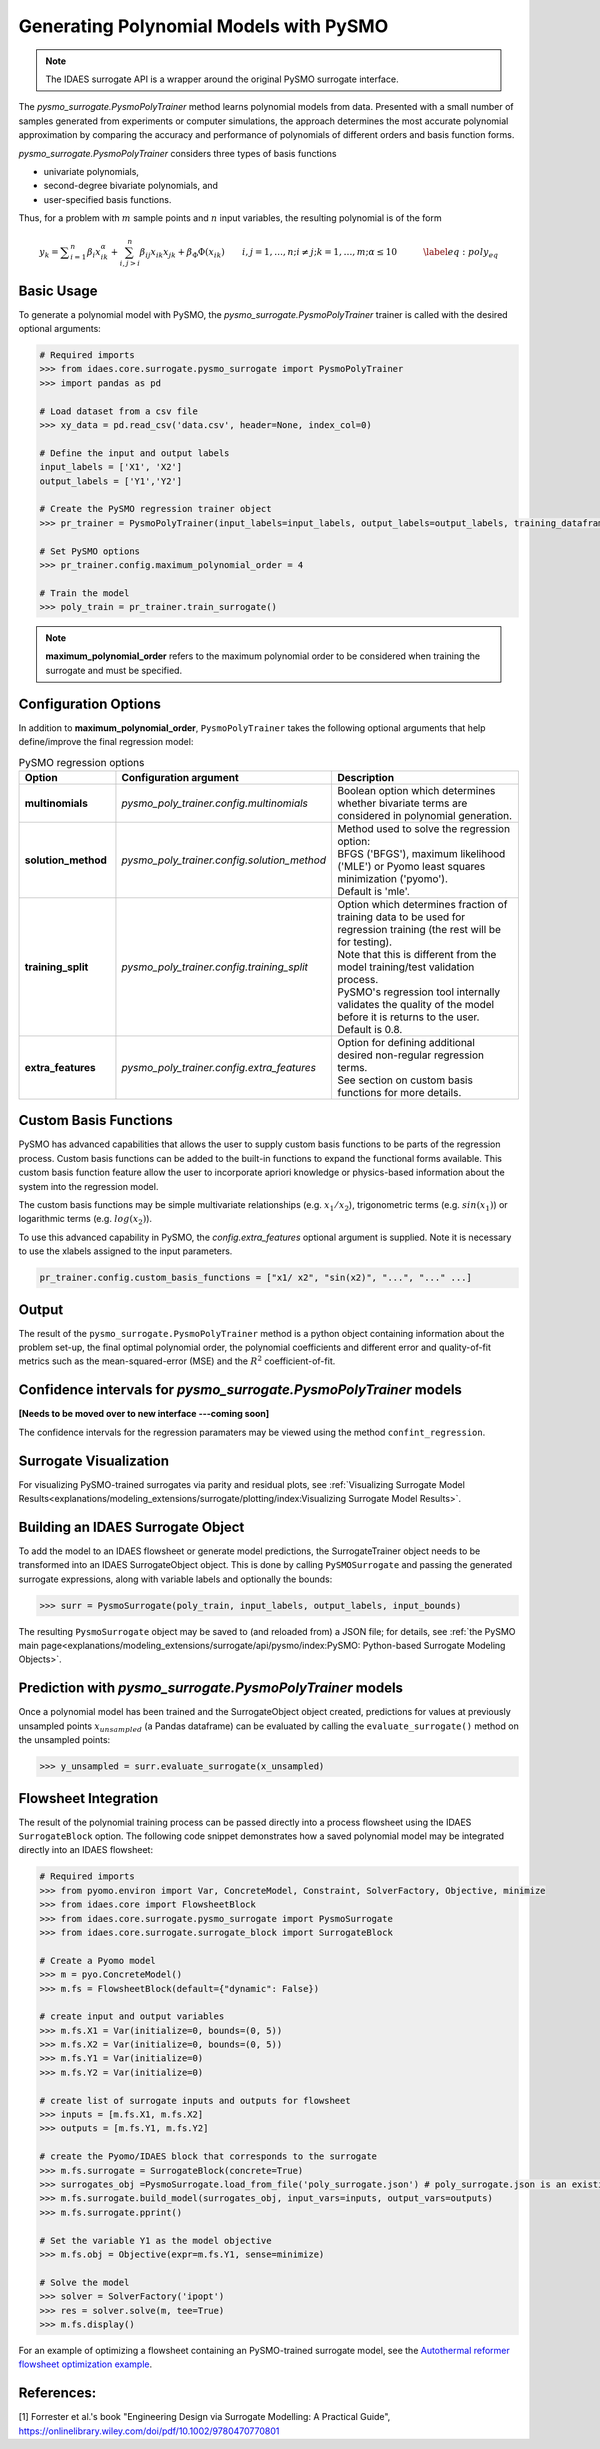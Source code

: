 Generating Polynomial Models with PySMO
===========================================

.. note::
   The IDAES surrogate API is a wrapper around the original PySMO surrogate interface.


The *pysmo_surrogate.PysmoPolyTrainer* method learns polynomial models from data. Presented with a small number of samples generated from experiments or computer simulations, the approach determines the most accurate polynomial approximation by comparing the accuracy and performance of polynomials of different orders and basis function forms.

*pysmo_surrogate.PysmoPolyTrainer* considers three types of basis functions

* univariate polynomials,
* second-degree bivariate polynomials, and
* user-specified basis functions.

Thus, for a problem with :math:`m` sample points and :math:`n` input variables, the resulting polynomial is of the form

.. math::
    \begin{equation}
    y_{k}={\displaystyle \sum_{i=1}^{n}\beta_{i}x_{ik}^{\alpha}}+\sum_{i,j>i}^{n}\beta_{ij}x_{ik}x_{jk}+\beta_{\Phi}\Phi\left(x_{ik}\right)\qquad i,j=1,\ldots,n;i\neq j;k=1,\ldots,m;\alpha \leq 10\qquad\quad\label{eq:poly_eq}
    \end{equation}

Basic Usage
------------
To generate a polynomial model with PySMO, the  *pysmo_surrogate.PysmoPolyTrainer* trainer is called with the desired optional arguments:

.. code:: python

   # Required imports
   >>> from idaes.core.surrogate.pysmo_surrogate import PysmoPolyTrainer
   >>> import pandas as pd

   # Load dataset from a csv file
   >>> xy_data = pd.read_csv('data.csv', header=None, index_col=0)

   # Define the input and output labels
   input_labels = ['X1', 'X2']
   output_labels = ['Y1','Y2']

   # Create the PySMO regression trainer object
   >>> pr_trainer = PysmoPolyTrainer(input_labels=input_labels, output_labels=output_labels, training_dataframe = data_training)

   # Set PySMO options
   >>> pr_trainer.config.maximum_polynomial_order = 4

   # Train the model
   >>> poly_train = pr_trainer.train_surrogate()


.. note::
   **maximum_polynomial_order** refers to the maximum polynomial order to be considered when training the surrogate and must be specified.


Configuration Options
----------------------
In addition to **maximum_polynomial_order**, ``PysmoPolyTrainer`` takes the following optional arguments that help define/improve the final regression model:

.. list-table:: PySMO regression options
   :widths: 20 20 60
   :header-rows: 1

   * - **Option**
     - Configuration argument
     - Description
   * - **multinomials**
     - *pysmo_poly_trainer.config.multinomials*
     - Boolean option which determines whether bivariate terms are considered in polynomial generation.
   * - **solution_method**
     - *pysmo_poly_trainer.config.solution_method*
     - | Method used to solve the regression option:
       | BFGS ('BFGS'), maximum likelihood ('MLE') or Pyomo least squares minimization ('pyomo'). 
       | Default is 'mle'.
   * - **training_split** 
     - *pysmo_poly_trainer.config.training_split*
     - | Option which determines fraction of training data to be used for regression training (the rest will be for testing). 
       | Note that this is different from the model training/test validation process. 
       | PySMO's regression tool internally validates the quality of the model before it is returns to the user. 
       | Default is 0.8.
   * - **extra_features** 
     - *pysmo_poly_trainer.config.extra_features*
     - | Option for defining additional desired non-regular regression terms. 
       | See section on custom basis functions for more details.

Custom Basis Functions
----------------------

PySMO has advanced capabilities that allows the user to supply custom basis functions to be parts of the regression process. Custom basis functions can be added to the built-in functions to expand the functional forms available. This custom basis function feature allow the user to incorporate apriori knowledge or physics-based information about the system into the regression model. 

The custom basis functions may be simple multivariate relationships (e.g. :math:`x_{1}/x_{2}`), trigonometric terms (e.g. :math:`sin(x_{1})`) or logarithmic terms (e.g. :math:`log(x_{2})`).

To use this advanced capability in PySMO, the *config.extra_features* optional argument is supplied. Note it is necessary to use the xlabels assigned to the input parameters.

.. code-block:: python
  
  pr_trainer.config.custom_basis_functions = ["x1/ x2", "sin(x2)", "...", "..." ...]


Output
-------
The result of the ``pysmo_surrogate.PysmoPolyTrainer`` method is a python object containing information about the problem set-up, the final optimal polynomial order, the polynomial coefficients and different error and quality-of-fit metrics such as the mean-squared-error (MSE) and the :math:`R^{2}` coefficient-of-fit. 


Confidence intervals for *pysmo_surrogate.PysmoPolyTrainer* models
--------------------------------------------------------------------
**[Needs to be moved over to new interface ---coming soon]**

The confidence intervals for the regression paramaters may be viewed using the method ``confint_regression``.


Surrogate Visualization
------------------------
For visualizing PySMO-trained surrogates via parity and residual plots, see :ref:`Visualizing Surrogate Model Results<explanations/modeling_extensions/surrogate/plotting/index:Visualizing Surrogate Model Results>`.


Building an IDAES Surrogate Object
------------------------------------
To add the model to an IDAES flowsheet or generate model predictions, the SurrogateTrainer object needs to be transformed into an IDAES SurrogateObject object. This is done by calling ``PySMOSurrogate`` and passing the generated surrogate expressions, along with variable labels and optionally the bounds:

.. code:: python

   >>> surr = PysmoSurrogate(poly_train, input_labels, output_labels, input_bounds)

The resulting ``PysmoSurrogate`` object may be saved to (and reloaded from) a JSON file; for details, see :ref:`the PySMO main page<explanations/modeling_extensions/surrogate/api/pysmo/index:PySMO: Python-based Surrogate Modeling Objects>`.


Prediction with *pysmo_surrogate.PysmoPolyTrainer* models
-----------------------------------------------------------
Once a polynomial model has been trained and the SurrogateObject object created, predictions for values at previously unsampled points :math:`x_{unsampled}` (a Pandas dataframe) can be evaluated by calling the ``evaluate_surrogate()`` method on the unsampled points:

.. code:: python

   >>> y_unsampled = surr.evaluate_surrogate(x_unsampled)


Flowsheet Integration
----------------------
The result of the polynomial training process can be passed directly into a process flowsheet using the IDAES ``SurrogateBlock`` option. 
The following code snippet demonstrates how a saved polynomial model may be integrated directly into an IDAES flowsheet:

.. code:: python

   # Required imports
   >>> from pyomo.environ import Var, ConcreteModel, Constraint, SolverFactory, Objective, minimize
   >>> from idaes.core import FlowsheetBlock
   >>> from idaes.core.surrogate.pysmo_surrogate import PysmoSurrogate
   >>> from idaes.core.surrogate.surrogate_block import SurrogateBlock

   # Create a Pyomo model
   >>> m = pyo.ConcreteModel()
   >>> m.fs = FlowsheetBlock(default={"dynamic": False})

   # create input and output variables
   >>> m.fs.X1 = Var(initialize=0, bounds=(0, 5)) 
   >>> m.fs.X2 = Var(initialize=0, bounds=(0, 5)) 
   >>> m.fs.Y1 = Var(initialize=0) 
   >>> m.fs.Y2 = Var(initialize=0) 

   # create list of surrogate inputs and outputs for flowsheet
   >>> inputs = [m.fs.X1, m.fs.X2]
   >>> outputs = [m.fs.Y1, m.fs.Y2]

   # create the Pyomo/IDAES block that corresponds to the surrogate
   >>> m.fs.surrogate = SurrogateBlock(concrete=True)
   >>> surrogates_obj =PysmoSurrogate.load_from_file('poly_surrogate.json') # poly_surrogate.json is an existing surrogate JSON file
   >>> m.fs.surrogate.build_model(surrogates_obj, input_vars=inputs, output_vars=outputs)
   >>> m.fs.surrogate.pprint()

   # Set the variable Y1 as the model objective
   >>> m.fs.obj = Objective(expr=m.fs.Y1, sense=minimize)

   # Solve the model
   >>> solver = SolverFactory('ipopt')
   >>> res = solver.solve(m, tee=True)
   >>> m.fs.display()


For an example of optimizing a flowsheet containing an PySMO-trained surrogate model, see the `Autothermal reformer flowsheet optimization example <https://github.com/IDAES/examples-pse/blob/main/src/Examples/SurrMod/FlowsheetOptimization/PySMO_flowsheet_optimization.ipynb>`_.


References:
----------------
[1] Forrester et al.'s book "Engineering Design via Surrogate Modelling: A Practical Guide", https://onlinelibrary.wiley.com/doi/pdf/10.1002/9780470770801